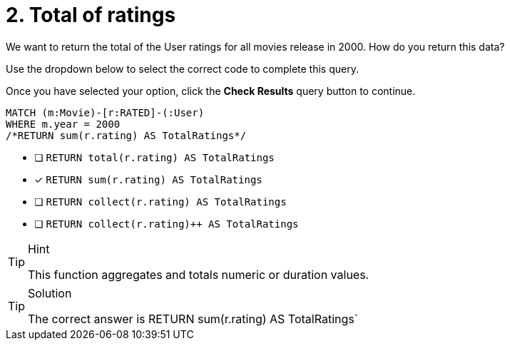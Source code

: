 [.question.select-in-source]
= 2. Total of ratings

We want to return the total of the User ratings for all movies release in 2000.
How do you return this data?

Use the dropdown below to select the correct code to complete this query.

Once you have selected your option, click the **Check Results** query button to continue.


[source,cypher,role=nocopy noplay]
----
MATCH (m:Movie)-[r:RATED]-(:User)
WHERE m.year = 2000
/*RETURN sum(r.rating) AS TotalRatings*/
----

* [ ] `RETURN total(r.rating) AS TotalRatings`
* [x] `RETURN sum(r.rating) AS TotalRatings`
* [ ] `RETURN collect(r.rating) AS TotalRatings`
* [ ] `RETURN collect(r.rating)++ AS TotalRatings`


[TIP,role=hint]
.Hint
====
This function aggregates and totals numeric or duration values.
====

[TIP,role=solution]
.Solution
====
The correct answer is RETURN sum(r.rating) AS TotalRatings`
====